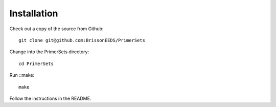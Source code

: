 Installation
------------

Check out a copy of the source from Github::

  git clone git@github.com:BrissonEEDS/PrimerSets

Change into the PrimerSets directory::

  cd PrimerSets

Run ::make::

  make

Follow the instructions in the README.
